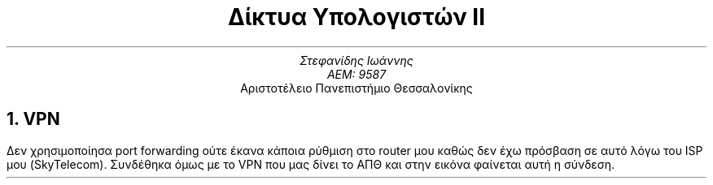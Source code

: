 .ds FAM LL

.TL
Δίκτυα Υπολογιστών ΙΙ
.AU
Στεφανίδης Ιωάννης
ΑΕΜ: 9587
.AI
Αριστοτέλειο Πανεπιστήμιο Θεσσαλονίκης
.NH
VPN
.PP
Δεν χρησιμοποίησα port forwarding ούτε έκανα κάποια ρύθμιση στο router μου καθώς
δεν έχω πρόσβαση σε αυτό λόγω του ISP μου (SkyTelecom).
Συνδέθηκα όμως με το VPN που μας δίνει το ΑΠΘ και στην εικόνα φαίνεται αυτή η
σύνδεση.
.PSPIC -C "./vpn.eps"
